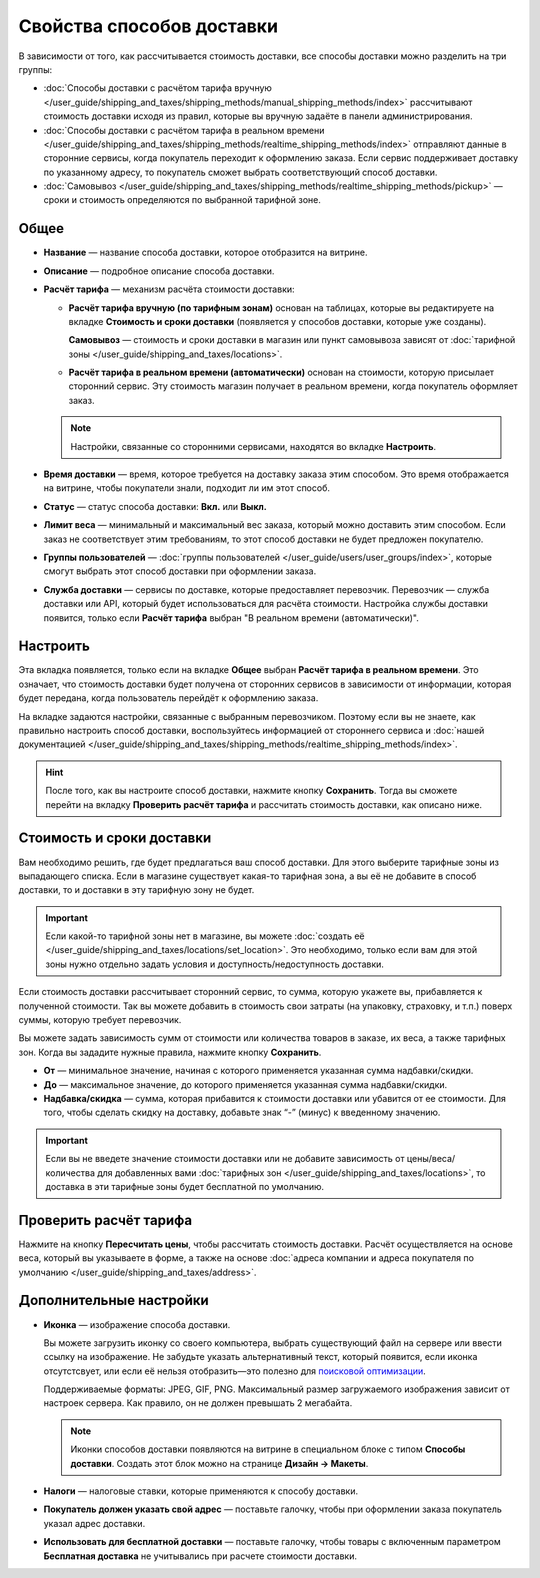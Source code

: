 **************************
Свойства способов доставки
**************************

В зависимости от того, как рассчитывается стоимость доставки, все способы доставки можно разделить на три группы:

* :doc:`Способы доставки с расчётом тарифа вручную </user_guide/shipping_and_taxes/shipping_methods/manual_shipping_methods/index>` рассчитывают стоимость доставки исходя из правил, которые вы вручную задаёте в панели администрирования.

* :doc:`Способы доставки с расчётом тарифа в реальном времени </user_guide/shipping_and_taxes/shipping_methods/realtime_shipping_methods/index>` отправляют данные в сторонние сервисы, когда покупатель переходит к оформлению заказа. Если сервис поддерживает доставку по указанному адресу, то покупатель сможет выбрать соответствующий способ доставки.

* :doc:`Самовывоз </user_guide/shipping_and_taxes/shipping_methods/realtime_shipping_methods/pickup>` — сроки и стоимость определяются по выбранной тарифной зоне.

=====
Общее
=====

* **Название** — название способа доставки, которое отобразится на витрине.

* **Описание** — подробное описание способа доставки.

* **Расчёт тарифа** — механизм расчёта стоимости доставки:
  
  * **Расчёт тарифа вручную (по тарифным зонам)** основан на таблицах, которые вы редактируете на вкладке **Стоимость и сроки доставки** (появляется у способов доставки, которые уже созданы).
  
    **Самовывоз** — стоимость и сроки доставки в магазин или пункт самовывоза зависят от :doc:`тарифной зоны </user_guide/shipping_and_taxes/locations>`.

  * **Расчёт тарифа в реальном времени (автоматически)** основан на стоимости, которую присылает сторонний сервис. Эту стоимость магазин получает в реальном времени, когда покупатель оформляет заказ.
  
  .. note::

        Настройки, связанные со сторонними сервисами, находятся во вкладке **Настроить**.
		
* **Время доставки** — время, которое требуется на доставку заказа этим способом. Это время отображается на витрине, чтобы покупатели знали, подходит ли им этот способ.

* **Статус** — статус способа доставки: **Вкл.** или **Выкл.**

* **Лимит веса** — минимальный и максимальный вес заказа, который можно доставить этим способом. Если заказ не соответствует этим требованиям, то этот способ доставки не будет предложен покупателю.

* **Группы пользователей** — :doc:`группы пользователей </user_guide/users/user_groups/index>`, которые смогут выбрать этот способ доставки при оформлении заказа.

* **Служба доставки** — сервисы по доставке, которые предоставляет перевозчик. Перевозчик — служба доставки или API, который будет использоваться для расчёта стоимости. Настройка службы доставки появится, только если **Расчёт тарифа** выбран "В реальном времени (автоматически)".


=========
Настроить
=========

Эта вкладка появляется, только если на вкладке **Общее** выбран **Расчёт тарифа в реальном времени**. Это означает, что стоимость доставки будет получена от сторонних сервисов в зависимости от информации, которая будет передана, когда пользователь перейдёт к оформлению заказа. 

На вкладке задаются настройки, связанные с выбранным перевозчиком. Поэтому если вы не знаете, как правильно настроить способ доставки, воспользуйтесь информацией от стороннего сервиса и :doc:`нашей документацией </user_guide/shipping_and_taxes/shipping_methods/realtime_shipping_methods/index>`.

.. hint::

    После того, как вы настроите способ доставки, нажмите кнопку **Сохранить**. Тогда вы сможете перейти на вкладку **Проверить расчёт тарифа** и рассчитать стоимость доставки, как описано ниже.

==========================
Стоимость и сроки доставки
==========================

Вам необходимо решить, где будет предлагаться ваш способ доставки. Для этого выберите тарифные зоны из выпадающего списка. Если в магазине существует какая-то тарифная зона, а вы её не добавите в способ доставки, то и доставки в эту тарифную зону не будет.

.. important::

    Если какой-то тарифной зоны нет в магазине, вы можете :doc:`создать её </user_guide/shipping_and_taxes/locations/set_location>`. Это необходимо, только если вам для этой зоны нужно отдельно задать условия и доступность/недоступность доставки.

Если стоимость доставки рассчитывает сторонний сервис, то сумма, которую укажете вы,   прибавляется к полученной стоимости. Так вы можете добавить в стоимость свои затраты (на упаковку, страховку, и т.п.) поверх суммы, которую требует перевозчик.

Вы можете задать зависимость сумм от стоимости или количества товаров в заказе, их веса, а также тарифных зон. Когда вы зададите нужные правила, нажмите кнопку **Сохранить**.

.. fancybox:: manual_shipping_methods/img/dependencies.png
    :alt: Зависимость стоимости доставки в CS-Cart.
    
* **От** — минимальное значение, начиная с которого применяется указанная сумма надбавки/скидки.

* **До** — максимальное значение, до которого применяется указанная сумма надбавки/скидки.

* **Надбавка/скидка** — сумма, которая прибавится к стоимости доставки или убавится от ее стоимости. Для того, чтобы сделать скидку на доставку, добавьте знак “-” (минус) к введенному значению.

.. important::

    Если вы не введете значение стоимости доставки или не добавите зависимость от цены/веса/количества для добавленных вами :doc:`тарифных зон </user_guide/shipping_and_taxes/locations>`, то доставка в эти тарифные зоны будет бесплатной по умолчанию. 

=======================
Проверить расчёт тарифа
=======================

Нажмите на кнопку **Пересчитать цены**, чтобы рассчитать стоимость доставки. Расчёт осуществляется на основе веса, который вы указываете в форме, а также на основе :doc:`адреса компании и адреса покупателя по умолчанию </user_guide/shipping_and_taxes/address>`.

.. fancybox:: img/shipping_test_rate_calculation.png
    :alt: Проверка расчёта тарифа при настройке способа доставки.

========================
Дополнительные настройки
========================

* **Иконка** — изображение способа доставки.

  Вы можете загрузить иконку со своего компьютера, выбрать существующий файл на сервере или ввести ссылку на изображение. Не забудьте указать альтернативный текст, который появится, если иконка отсутстсвует, или если её нельзя отобразить—это полезно для `поисковой оптимизации <https://ru.wikipedia.org/wiki/Search_engine_optimization>`_.

  Поддерживаемые форматы: JPEG, GIF, PNG. Максимальный размер загружаемого изображения зависит от настроек сервера. Как правило, он не должен превышать 2 мегабайта.

  .. note::

      Иконки способов доставки появляются на витрине в специальном блоке с типом **Способы доставки**. Создать этот блок можно на странице **Дизайн → Макеты**.
	  
* **Налоги** — налоговые ставки, которые применяются к способу доставки.

* **Покупатель должен указать свой адрес** — поставьте галочку, чтобы при оформлении заказа покупатель указал адрес доставки.

* **Использовать для бесплатной доставки** — поставьте галочку, чтобы товары с включенным параметром **Бесплатная доставка** не учитывались при расчете стоимости доставки.
